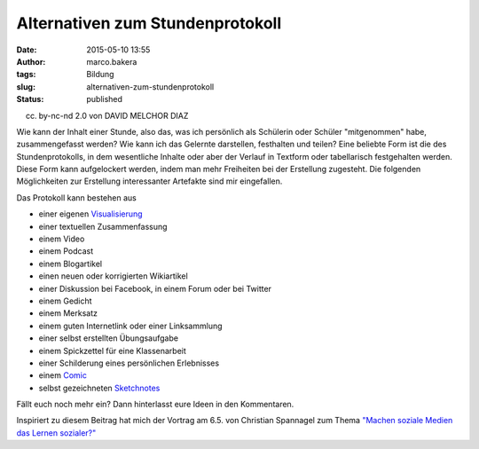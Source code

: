 Alternativen zum Stundenprotokoll
#################################
:date: 2015-05-10 13:55
:author: marco.bakera
:tags: Bildung
:slug: alternativen-zum-stundenprotokoll
:status: published

|(cc) by-nc-cd 2.0 von DAVID MELCHOR DIAZ| 

(cc) by-nc-nd 2.0 von DAVID MELCHOR DIAZ

Wie kann der Inhalt einer Stunde, also das, was ich persönlich als
Schülerin oder Schüler "mitgenommen" habe, zusammengefasst werden? Wie
kann ich das Gelernte darstellen, festhalten und teilen? Eine beliebte
Form ist die des Stundenprotokolls, in dem wesentliche Inhalte oder aber
der Verlauf in Textform oder tabellarisch festgehalten werden. Diese
Form kann aufgelockert werden, indem man mehr Freiheiten bei der
Erstellung zugesteht. Die folgenden Möglichkeiten zur Erstellung
interessanter Artefakte sind mir eingefallen.

Das Protokoll kann bestehen aus

-  einer eigenen
   `Visualisierung <http://www.bakera.de/wp/2014/05/lernen-durch-lehren-eine-visualisierung/>`__
-  einer textuellen Zusammenfassung
-  einem Video
-  einem Podcast
-  einem Blogartikel
-  einen neuen oder korrigierten Wikiartikel
-  einer Diskussion bei Facebook, in einem Forum oder bei Twitter
-  einem Gedicht
-  einem Merksatz
-  einem guten Internetlink oder einer Linksammlung
-  einer selbst erstellten Übungsaufgabe
-  einem Spickzettel für eine Klassenarbeit
-  einer Schilderung eines persönlichen Erlebnisses
-  einem
   `Comic <http://www.bakera.de/wp/2014/08/graphic-novel-comics-und-sequentielle-kunst/>`__
-  selbst gezeichneten `Sketchnotes <https://youtu.be/hJKK9m5-xEY>`__

Fällt euch noch mehr ein? Dann hinterlasst eure Ideen in den
Kommentaren.

Inspiriert zu diesem Beitrag hat mich der Vortrag am 6.5. von Christian
Spannagel zum Thema `"Machen soziale Medien das Lernen
sozialer?" <https://youtu.be/ntwqFCcGA9c?t=19m50s>`__

 

.. |(cc) by-nc-cd 2.0 von DAVID MELCHOR DIAZ| image:: https://www.bakera.de/wp/wp-content/uploads/2015/05/6198533837_68f9873b4a_z.jpg
   :class: size-full wp-image-1728
   :width: 640px
   :height: 640px
